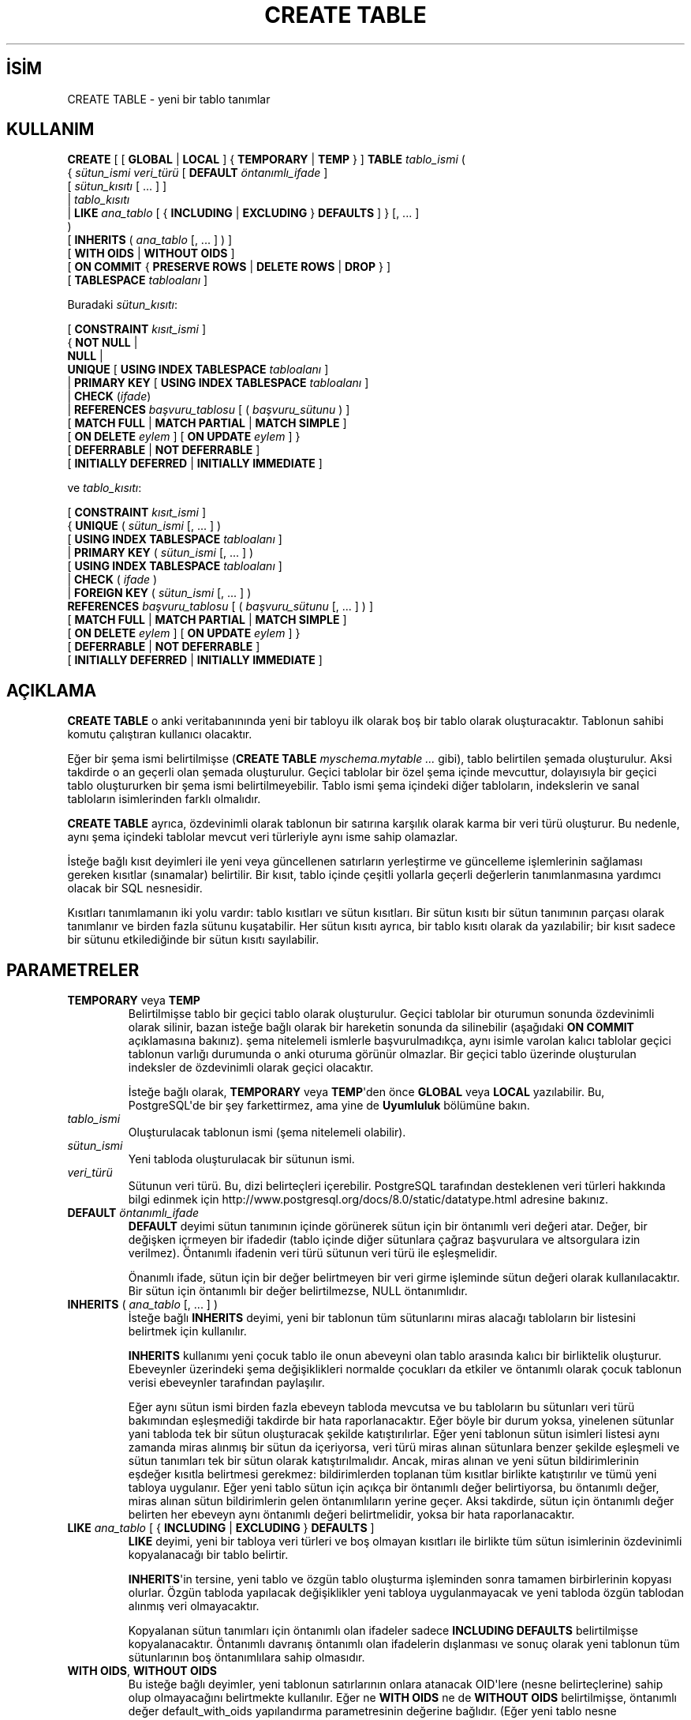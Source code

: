 .\" http://belgeler.org \N'45' 2006\N'45'11\N'45'26T10:18:35+02:00  
.TH "CREATE TABLE" 7 "" "PostgreSQL" "SQL \N'45' Dil Deyimleri"
.nh   
.SH İSİM
CREATE TABLE \N'45' yeni bir tablo tanımlar   
.SH KULLANIM 
.nf
\fBCREATE\fR [ [ \fBGLOBAL\fR | \fBLOCAL\fR ] { \fBTEMPORARY\fR | \fBTEMP\fR } ] \fBTABLE\fR \fItablo_ismi\fR (
\  { \fIsütun_ismi\fR \fIveri_türü\fR [ \fBDEFAULT\fR \fIöntanımlı_ifade\fR ]
\    [ \fIsütun_kısıtı\fR [ ... ] ]
\    | \fItablo_kısıtı\fR
\    | \fBLIKE\fR \fIana_tablo\fR [ { \fBINCLUDING\fR | \fBEXCLUDING\fR } \fBDEFAULTS\fR ] }  [, ... ]
)
[ \fBINHERITS\fR ( \fIana_tablo\fR [, ... ] ) ]
[ \fBWITH OIDS\fR | \fBWITHOUT OIDS\fR ]
[ \fBON COMMIT\fR { \fBPRESERVE ROWS\fR | \fBDELETE ROWS\fR | \fBDROP\fR } ]
[ \fBTABLESPACE\fR \fItabloalanı\fR ]

Buradaki \fIsütun_kısıtı\fR:

[ \fBCONSTRAINT\fR \fIkısıt_ismi\fR ]
{ \fBNOT NULL\fR |
\  \fBNULL\fR |
\  \fBUNIQUE\fR [ \fBUSING INDEX TABLESPACE\fR \fItabloalanı\fR ]
\  | \fBPRIMARY KEY\fR [ \fBUSING INDEX TABLESPACE\fR \fItabloalanı\fR ]
\  | \fBCHECK\fR (\fIifade\fR)
\  | \fBREFERENCES\fR \fIbaşvuru_tablosu\fR [ ( \fIbaşvuru_sütunu\fR ) ]
\    [ \fBMATCH FULL\fR | \fBMATCH PARTIAL\fR | \fBMATCH SIMPLE\fR ]
\    [ \fBON DELETE\fR \fIeylem\fR ] [ \fBON UPDATE\fR \fIeylem\fR ] }
[ \fBDEFERRABLE\fR | \fBNOT DEFERRABLE\fR ]
[ \fBINITIALLY DEFERRED\fR | \fBINITIALLY IMMEDIATE\fR ]

ve \fItablo_kısıtı\fR:

[ \fBCONSTRAINT\fR \fIkısıt_ismi\fR ]
{ \fBUNIQUE\fR ( \fIsütun_ismi\fR [, ... ] )
\   [ \fBUSING INDEX TABLESPACE\fR \fItabloalanı\fR ]
\   | \fBPRIMARY KEY\fR ( \fIsütun_ismi\fR [, ... ] )
\      [ \fBUSING INDEX TABLESPACE\fR \fItabloalanı\fR ]
\      | \fBCHECK\fR ( \fIifade\fR )
\      | \fBFOREIGN KEY\fR ( \fIsütun_ismi\fR [, ... ] )
\         \fBREFERENCES\fR \fIbaşvuru_tablosu\fR [ ( \fIbaşvuru_sütunu\fR [, ... ] ) ]
\         [ \fBMATCH FULL\fR | \fBMATCH PARTIAL\fR | \fBMATCH SIMPLE\fR ]
\         [ \fBON DELETE\fR \fIeylem\fR ] [ \fBON UPDATE\fR \fIeylem\fR ] }
[ \fBDEFERRABLE\fR | \fBNOT DEFERRABLE\fR ]
[ \fBINITIALLY DEFERRED\fR | \fBINITIALLY IMMEDIATE\fR ]
.fi
    
.SH AÇIKLAMA
\fBCREATE TABLE\fR o anki veritabanınında yeni bir tabloyu ilk olarak boş bir tablo olarak oluşturacaktır. Tablonun sahibi komutu çalıştıran kullanıcı olacaktır.   

Eğer bir şema ismi belirtilmişse (\fBCREATE TABLE \fR    \fImyschema.mytable ...\fR gibi), tablo belirtilen şemada oluşturulur. Aksi takdirde o an geçerli olan şemada oluşturulur. Geçici tablolar bir özel şema içinde mevcuttur, dolayısıyla bir geçici tablo oluştururken bir şema ismi belirtilmeyebilir. Tablo ismi şema içindeki diğer tabloların, indekslerin ve sanal tabloların isimlerinden farklı olmalıdır.   

\fBCREATE TABLE\fR ayrıca, özdevinimli olarak tablonun bir satırına karşılık olarak karma bir veri türü oluşturur. Bu nedenle, aynı şema içindeki tablolar mevcut veri türleriyle aynı isme sahip olamazlar.   

İsteğe bağlı kısıt deyimleri ile yeni veya güncellenen satırların yerleştirme ve güncelleme işlemlerinin sağlaması gereken kısıtlar (sınamalar) belirtilir. Bir kısıt, tablo içinde çeşitli yollarla geçerli değerlerin tanımlanmasına yardımcı olacak bir SQL nesnesidir.   

Kısıtları tanımlamanın iki yolu vardır: tablo kısıtları ve sütun kısıtları. Bir sütun kısıtı bir sütun tanımının parçası olarak tanımlanır ve birden fazla sütunu kuşatabilir. Her sütun kısıtı ayrıca, bir tablo kısıtı olarak da yazılabilir; bir kısıt sadece bir sütunu etkilediğinde bir  sütun kısıtı sayılabilir.   

.SH PARAMETRELER   
.br
.ns
.TP 
\fBTEMPORARY\fR veya \fBTEMP\fR
Belirtilmişse tablo bir geçici tablo olarak oluşturulur. Geçici tablolar bir oturumun sonunda özdevinimli olarak silinir, bazan isteğe bağlı olarak bir hareketin sonunda da silinebilir (aşağıdaki \fBON COMMIT\fR açıklamasına bakınız). şema nitelemeli ismlerle başvurulmadıkça, aynı isimle varolan kalıcı tablolar geçici tablonun varlığı durumunda o anki oturuma görünür olmazlar.  Bir geçici tablo üzerinde oluşturulan indeksler de özdevinimli olarak geçici olacaktır.     

İsteğe bağlı olarak,  \fBTEMPORARY\fR veya \fBTEMP\fR\N'39'den önce \fBGLOBAL\fR veya \fBLOCAL\fR yazılabilir. Bu, PostgreSQL\N'39'de bir şey farkettirmez, ama yine de \fBUyumluluk\fR bölümüne bakın.      

.TP 
\fItablo_ismi\fR
Oluşturulacak tablonun ismi (şema nitelemeli olabilir).      

.TP 
\fIsütun_ismi\fR
Yeni tabloda oluşturulacak bir sütunun ismi.      

.TP 
\fIveri_türü\fR
Sütunun veri türü. Bu, dizi belirteçleri içerebilir. PostgreSQL tarafından desteklenen veri türleri hakkında bilgi edinmek için http://www.postgresql.org/docs/8.0/static/datatype.html adresine bakınız.      

.TP 
\fBDEFAULT \fR\fIöntanımlı_ifade\fR
\fBDEFAULT\fR deyimi sütun tanımının içinde görünerek sütun için bir öntanımlı veri değeri atar. Değer, bir değişken içrmeyen bir ifadedir (tablo içinde diğer sütunlara çağraz başvurulara ve altsorgulara izin verilmez). Öntanımlı ifadenin veri türü sütunun veri türü ile eşleşmelidir.      

Önanımlı ifade, sütun için bir değer belirtmeyen bir veri girme işleminde sütun değeri olarak kullanılacaktır. Bir sütun için öntanımlı bir değer belirtilmezse, NULL öntanımlıdır.      

.TP 
\fBINHERITS \fR( \fIana_tablo\fR [, ... ] )
İsteğe bağlı \fBINHERITS\fR deyimi, yeni bir tablonun tüm sütunlarını miras alacağı tabloların bir listesini belirtmek için kullanılır.      

\fBINHERITS\fR kullanımı yeni çocuk tablo ile onun abeveyni olan tablo arasında kalıcı bir birliktelik oluşturur. Ebeveynler üzerindeki şema değişiklikleri normalde çocukları da etkiler ve öntanımlı olarak çocuk tablonun verisi ebeveynler tarafından paylaşılır.      

Eğer aynı sütun ismi birden fazla ebeveyn tabloda mevcutsa ve bu tabloların bu sütunları veri türü bakımından eşleşmediği takdirde bir hata raporlanacaktır. Eğer böyle bir durum yoksa, yinelenen sütunlar yani tabloda tek bir sütun oluşturacak şekilde katıştırılırlar. Eğer yeni tablonun sütun isimleri listesi aynı zamanda miras alınmış bir sütun da içeriyorsa, veri türü miras alınan sütunlara benzer şekilde eşleşmeli ve sütun tanımları tek bir sütun olarak katıştırılmalıdır. Ancak, miras alınan ve yeni sütun bildirimlerinin eşdeğer kısıtla belirtmesi gerekmez:  bildirimlerden toplanan tüm kısıtlar birlikte katıştırılır ve tümü yeni tabloya uygulanır. Eğer yeni tablo sütun için açıkça bir öntanımlı değer belirtiyorsa,  bu öntanımlı değer, miras alınan sütun bildirimlerin gelen öntanımlıların yerine geçer. Aksi takdirde, sütun için öntanımlı değer belirten her ebeveyn aynı öntanımlı değeri belirtmelidir, yoksa bir hata raporlanacaktır.       

.TP 
\fBLIKE \fR\fIana_tablo \fR[ { \fBINCLUDING\fR | \fBEXCLUDING\fR } \fBDEFAULTS\fR ]
\fBLIKE\fR deyimi, yeni bir tabloya veri türleri ve boş olmayan kısıtları ile birlikte tüm sütun isimlerinin özdevinimli kopyalanacağı bir tablo belirtir.      

\fBINHERITS\fR\N'39'in tersine, yeni tablo ve özgün tablo oluşturma işleminden sonra tamamen birbirlerinin kopyası olurlar. Özgün tabloda yapılacak değişiklikler yeni tabloya uygulanmayacak ve yeni tabloda özgün tablodan alınmış veri olmayacaktır.      

Kopyalanan sütun tanımları için öntanımlı olan ifadeler sadece \fBINCLUDING DEFAULTS\fR belirtilmişse kopyalanacaktır. Öntanımlı davranış öntanımlı olan ifadelerin dışlanması ve sonuç olarak yeni tablonun tüm sütunlarının boş öntanımlılara sahip olmasıdır.      

.TP 
\fBWITH OIDS\fR, \fBWITHOUT OIDS\fR
Bu isteğe bağlı deyimler, yeni tablonun satırlarının onlara atanacak OID\N'39'lere (nesne belirteçlerine) sahip olup olmayacağını belirtmekte kullanılır. Eğer ne \fBWITH OIDS\fR ne de \fBWITHOUT OIDS\fR belirtilmişse, öntanımlı değer default_with_oids yapılandırma parametresinin değerine bağlıdır. (Eğer yeni tablo nesne belirteçlerine sahip bir tabloyu miras alıyorsa, tabloyu oluşturan cümle \fBWITHOUT OIDS\fR içerse bile \fBWITH OIDS\fR geçerli olur.)      

Eğer \fBWITHOUT OIDS\fR belirtilmiş ve uygulanmışsa, yeni tablo nesne belirteçlerini saklamaz ve girilen her yeni satır için bir nesne belirteci atanmaz. Nesne belirteci tüketimi azalacağından ve bu suretle 32 bitlik OID sayacının başa dönmesi erteleneceğinden genelde edilen zahmete değer. Sayaç bir kere başa döndü mü, nesne belirteçlerinin artık eşsiz olmayacağı varsayılır ve bu onları nispeten daha az yararlı hale getirir. Nesne belirteçlerinin dışlanması ek olarak, her satır için 4 bayt (çoğu makinede) olmak üzere tablonun disk üzerinde kaplayacağı alanı düşürecek ve başarımı oldukça arttıracaktır.      

Tablo oluşturulduktan sonra nesne belirteçlerini kaldırmak için \fBALTER TABLE\fR [alter_table(7)] kullanın.      

.TP 
\fBCONSTRAINT \fR\fIkısıt_ismi\fR
Bir sütun ya da tablo kısıtı için isteğe bağlı bir isim. Belirtilmezse ismi sistem üretir.      

.TP 
\fBNOT NULL\fR
Sütunun boş değer içeremeyeceğini belirtir.      

.TP 
\fBNULL\fR
Sütunun boş değer içermesine izin verilir. bu öntanımlıdır.      

Bu deyim, sadece standartdışı SQL veritabanlarıyla uyumluluk için vardır. Yeni uygulamalarda kullanımından vazgeçilmelidir.      

.TP 
.nf \fBUNIQUE \fR( \fIsütun_kısıtı\fR ) \fBUNIQUE \fR( \fIsütun_ismi \fR[, ... ] ) ( \fItablo_kısıtı\fR ) .fi
\fBUNIQUE\fR kısıtı, bir tablonun bir veya daha fazla sütunundan oluşan bir grubunun sadece eşsiz değerler içerebileceğini belirtir. Eşsiz tablo kısıtının davranışı, çok sayıda sütun belirtilebilmesi dışında sütun kısıtınınki ile aynıdır.      

Eşsizlik kısıtının amacına uygun olarak, boş değerlerin eşit olmadıkları varsayılır.      

Her eşsiz tablo kısıtı, aynı tabloda tanımlanmış diğer eşsizlik veya birincil anahtar kısıtı tarafından isimlendirilmiş sütun grubundan farklı bir sütun grubunu isimlendirmelidir. (Aksi takdirde, yalnızca, aynı kısıt iki kere listelenmiş olur.)      

.TP 
.nf \fBPRIMARY KEY\fR ( \fIsütun_kısıtı\fR ) \fBPRIMARY KEY \fR( \fIsütun_ismi \fR[, ... ] ) ( \fItablo_kısıtı\fR ) .fi
Birincil anahtar kısıtı bir tablonun bir sütununun ya da sütunlarının sadece elsiz ve boş olmayan değerler içerebileceğini belirtir. Teknik olarak, \fBPRIMARY KEY\fR sadece \fBUNIQUE\fR ile \fBNOT NULL\fR deyiminin birleşimidir, fakat bir sütun grubunun birincil anahtar olarak belirtilmesi ayrıca, şema tasarımı hakkında hamveri sağlar; bir birincil anahtar uygulanmış gibi diğer tablolar, bu tablonun satırları için bir eşsiz belirteç olarak bu sütun grubuna bel bağlayayabilir.      

İster sütun ister tablo kısıtı olarak belirtilsin, bir tablo için sadece bir birincil anahtar belirtilebilir.      

Birincil anahtar kısıtı, aynı tabloda tanımlanmış bir eşsizlik kısıtı tarafından isimlendirilmiş diğer sütun gruplarından farklı bir sütun grubunu isimlendirmelidir.      

.TP 
\fBCHECK \fR(\fIifade\fR)
\fBCHECK\fR deyimi, bir veri girme veya güncelleme işlemi sonucunda yeni ya da güncellenmiş satırların sağlaması gereken bir mantıksal sonuç üreten bir ifadeyi belirtmek için kullanılır. TRUE veya UNKNOWN olarak sonuçlanan ifadeler başarılı kabul edilir. Bir veri girme veya güncelleme işleminin ürettiği bir FALSE sonucunda bir hata olağandışılığı oluşur ve bu veri girme veya güncelleme işlemi veritabanını değiştirmez. Bir tablo kısıtı içinde görünen bir ifade çok sayıda sütunun değeri ile ilgili olabilirken, bir sütun kısıtı olarak belirtilen bir sınama kısıtı sadece bu sütunun değeriyle ilgili olmalıdır.      

Şimdilik, \fBCHECK\fR ifadeleri ne altsorgu içerebilir ne de üzerinde çalışılan satır dışındaki sütunların değerleriyle ilgili olabilir.      

.TP 
.nf \fBREFERENCES\fR \fIbaşvuru_tablosu\fR [ ( \fIbaşvuru_sütunu\fR ) ] \  [ \fBMATCH FULL\fR | \fBMATCH PARTIAL\fR | \fBMATCH SIMPLE\fR ] \  [ \fBON DELETE\fR \fIeylem\fR ] [ \fBON UPDATE\fR \fIeylem\fR \fBFOREIGN KEY\fR ( \fIsütun_ismi\fR [, ... ] ) \  \fBREFERENCES\fR \fIbaşvuru_tablosu\fR [ ( \fIbaşvuru_sütunu\fR [, ... ] ) ] \  [ \fBMATCH FULL\fR | \fBMATCH PARTIAL\fR | \fBMATCH SIMPLE\fR ] \  [ \fBON DELETE\fR \fIeylem\fR ] \  [ \fBON UPDATE\fR \fIeylem\fR ] } ( \fItablo_kısıtı\fR ) .fi
Bu deyimler, başvurulan tablonun bir satırının başvurulan sütunlarındaki değerlerle eşleşmesi gereken değerler içermesi istenen yeni tablonun bir ya da daha fazla sütunundan oluşan bir sütun grubunu gerektiren bir yabancı anahtar kısıtı belirtir. Eğer \fIbaşvuru_sütunu\fR belirtilmezse, \fIbaşvuru_tablosu\fR\N'39'nun birincil anahtarı kullanılır. Başvurulan sütunlar, başvurulan tablodaki bir eşsizlik veya bir birincil anahtar kısıtınının sütunları olmalıdır.      

Bşvurulan sütunlara girilen bir değer, başvurulan tablonun ve başvurulan sütunların değerleriyle belirtilen eşleşme türü kullanılarak eşleşmelidir. Üç eşleşme türü vardır: \fBMATCH FULL\fR, \fBMATCH PARTIAL\fR ve aynı zamanda öntanımlı olan \fBMATCH SIMPLE\fR. \fBMATCH FULL\fR, tüm yabancı anahtar sütunları boş olmadıkça, bir çok sütunlu yabancı anahtarın tek sütununun boş olmasına izin vermeyecektir. \fBMATCH SIMPLE\fR, diğer yabancı anahtar sütunları boş değer içermezken, bazı yabancı anahtar sütunlarının boş değer içermesine izin verecektir. \fBMATCH PARTIAL\fR ise henüz gerçeklenmemiştir.      

Ek olarak, başvurulan sütunlardaki veri değiştiğinde, bu tablonun sütunlarının verisi üzerinde bazı eylemler uygulanır. \fBON DELETE\fR deyimi, başvurulan tablodaki başvurulan satır silindiğinde uygulanacak eylemi belirtmekte kullanılır. Benzer şekilde, \fBON UPDATE\fR deyimi, başvurulan tablodaki başvurulan sütun yeni bir değerle güncellendiğinde uygulanacak eylemi belirtmekte kullanılır. Eğer başvurulan satır güncellenmeksizin bu sütunu içeren satır güncellenmişse, bir işlem yapılmaz. \fBNO ACTION\fR sınaması dışında hiçbir göreli eylem, kısıtta ertelenebileceği belirtilmiş olsa bile ertelenemez. Her deyim için olası eylemler şunlardır:      

.RS 

.br
.ns
.TP 
\fBNO ACTION\fR
Silme veya güncelleme işlemini bir yabancı anahtar kısıtı çelişkisi ürettiğinde bunu belirten bir hatanın üretilmesini sağlar. Eğer kısıt ertelenmişse ve başvurulan satırlar hala mevcutsa, bu hata kısıtın sınanması sırasında üretilecektir. Bu öntanımlı eylemdir.          

.TP 
\fBRESTRICT\fR
Silme veya güncelleme işlemini bir yabancı anahtar kısıtı çelişkisi ürettiğinde bunu belirten bir hatanın üretilmesini sağlar. Sınamanın ertelenebilir olmaması dışında \fBNO ACTION\fR\N'39'a benzer.          

.TP 
\fBCASCADE\fR
Silinen satıra başvuran bir satırın silinmesini ya da başvuran sütunun değerinin başvurulan sütunun yeni değerine güncellenmesini sağlar.          

.TP 
\fBSET NULL\fR
Başvuran sütunların boş olmasını sağlar.          

.TP 
\fBSET DEFAULT\fR
Başvuran sütunlara öntanımlı değerlerinin atanmasını sağlar.          

.PP
.RE
.IP


Eğer başvurulan sütunlar sıkça değişmiyorsa, yabancı anahtar sütununa bir indeks eklemek akıllıca olur, böylece yabancı anahtar sütunu ile ilgili göreli eylemler daha verimli uygulanabilir.      

.TP 
\fBDEFERRABLE\fR, \fBNOT DEFERRABLE\fR
Kısıtın ertelenip ertelenmeyeceğini belirler. Ertelenebilir olmayan (not deferrable) bir kısıt her deyimden sonra anında sınanacaktır. Ertelenebilir bir kısıt ise, \fBSET CONSTRAINTS\fR [set\N'45'constraints(7)] deyimi kullanılarak hareketin sonuna kadar ertelenebilir. \fBNOT DEFERRABLE\fR öntanımlıdır. Şimdilik sadece yabancı anahtar kısıtları bu deyimleri kabul etmektedir. Diğer tüm kısıt türleri ertelenebilir değildir.      

.TP 
\fBINITIALLY IMMEDIATE\fR, \fBINITIALLY DEFERRED\fR
Eğer bir kısıt ertelenebilirse, bu deyim kısıtın öntanımlı sınama zamanını belirtmek için kullanılabilir. Eğer kısıt \fBINITIALLY IMMEDIATE\fR ise, her deyimden sonra sınanacaktır. Eğer kısıt \fBINITIALLY DEFERRED\fR ise, sadece hareketin sonunda sınanır. Kısıtın sınama zamanı \fBSET CONSTRAINTS\fR [set_constraints(7)] cümlesi ile değiştirilebilir.      

.TP 
\fBON COMMIT\fR
Geçici tabloların hareket kümesinin sonundaki davranışı, \fBON COMMIT\fR kullanılarak denetlenebilir. Üç seçeneği vardır:     

.RS 

.br
.ns
.TP 
\fBPRESERVE ROWS\fR
Hareketin sonunda özel bir eylem yapılmaz. Bu öntanımlı davranıştır.          

.TP 
\fBDELETE ROWS\fR
Her hareket kümesinin sonunda geçici tablonun satırları silinir. Aslında, her teslimde (commit) özdevinimli bir \fBTRUNCATE\fR [truncate(7)] yapılır.          

.TP 
\fBDROP\fR
Geçici tablo o anki hareket kümesinin sonunda silinecektir.          

.PP
.RE
.IP


.TP 
\fBTABLESPACE \fR\fItabloalanı\fR
\fItabloalanı\fR, yeni tablonun içinde oluşturulacağı tablo alanının ismidir. Belirtilmezse, default_tablespace yapılandırma parametresinin değeri, bu parametrenin değeri boş dizge ise veritabanının öntanımlı tablo alanı kullanılır.      

.TP 
\fBUSING INDEX TABLESPACE \fR\fItabloalanı\fR
Bir \fBUNIQUE\fR veya \fBPRIMARY KEY\fR kısıtı ile ilişkili olarak oluşturulacak indeksdeki tablo alanının seçimini mümkün kılar. Belirtilmezse, default_tablespace yapılandırma parametresinin değeri, bu parametrenin değeri boş dizge ise veritabanının öntanımlı tablo alanı kullanılır.      

.PP  
.SH EK BİLGİ
Nesne belirteçlerinin (OID) yeni uygulamalarda kullanılması önerilmez: mümkünse, bir \fBSERIAL\fR veya başka bir kayıt listesi üretecinin, tablonun birincil anahtarı olarak kullanılması önerilir. Yine de uygulamanız, bir tablonun belli bir satırını belirtmek için nesne belirteçlerini kullanıyorsa, tablodaki nesne belirteçlerinin sayaç başa döndükten spnra bile satırları eşsiz olarak belirttiğinden emin olmak için tablonun oid sütununda bir eşsizlik kısıtı oluşturmanızı öneririz. Bu nesne belirteçlerinin veritabanı çapında eşsiz olduğunu kabulden kaçının; eğer veritabanı çapında eşsiz bir belirtece ihtiyacınız varsa, tableoid ile tablonun oid sütununu birlikte kullanın.     

.br
.ns
.TP 
\fBİpucu:\fR
Birincil anahtarı olmayan tablolar için, hem bir OID hem de bir eşsiz veri anahtarı olmaksızın, satırları belirtmek zor olacağından, \fBWITHOUT OIDS\fR kullanımı önerilmez.      

.PP

PostgreSQL eşsizliği güçlendirmek için her eşsizlik kısıtı ve her birincil anahtar kısıtı için bir indeksi özdevinimli olarak oluşturur. Bu suretle, birincil anahtar ütunu için açıkça bir indeks oluşturmak gerekmez. (Daha fazla bilgi için \fBCREATE INDEX\fR [create_index(7)] kılavuz sayfasına bakınız.)     

Eşsizlik kısıtları ve birincil anahtarlar, şimdiki gerçeklenimde miras alınmamaktadır. Bu, eşsizlik kısıtları ile miras almanın birleşimini tersine işlevsiz yapar.     

Bir tablo 1600 sütundan fazla sütun içeremez. (Uygulamada, demet uzunluğu kısıtlarından dolayı etkin sınır daha düşüktür.)   

.SH ÖRNEKLER   
films ve distributors tablolarını oluşturmak için:      


.RS 4
.nf
CREATE TABLE films (
\    code        char(5) CONSTRAINT firstkey PRIMARY KEY,
\    title       varchar(40) NOT NULL,
\    did         integer NOT NULL,
\    date_prod   date,
\    kind        varchar(10),
\    len         interval hour to minute
);
.fi
.RE     


.RS 4
.nf
CREATE TABLE distributors (
\    did    integer PRIMARY KEY DEFAULT nextval(\N'39'serial\N'39'),
\    name   varchar(40) NOT NULL CHECK (name <> \N'39'\N'39')
);
.fi
.RE     

2 boyutlu bir dizi ile bir tablo oluşturmak için:     


.nf
CREATE TABLE array_int (
\    vector  int[][]
);
.fi     

films tablosu için bir eşsiz tablo kısıtının tanımlanması. Eşsiz tablo kısıtları tablonun bir veya daha fazla sütunu için tanımlanabilir:     


.RS 4
.nf
CREATE TABLE films (
\    code        char(5),
\    title       varchar(40),
\    did         integer,
\    date_prod   date,
\    kind        varchar(10),
\    len         interval hour to minute,
\    CONSTRAINT production UNIQUE(date_prod)
);
.fi
.RE     

Bir sınama sütunu kısıtı tanımlamak için:     


.RS 4
.nf
CREATE TABLE distributors (
\    did     integer CHECK (did > 100),
\    name    varchar(40)
);
.fi
.RE     

Bir sınama tablo kısıtı tanımlamak için:     


.RS 4
.nf
CREATE TABLE distributors (
\    did     integer,
\    name    varchar(40)
\    CONSTRAINT con1 CHECK (did > 100 AND name <> \N'39'\N'39')
);
.fi
.RE     

films tablosu için bir birincil anahtar tablo kısıtının tanımlanması. Birincil anahtar tablo kısıtları tablonun bir ya da daha fazla sütununda tanımlanabilir:     


.RS 4
.nf
CREATE TABLE films (
\    code        char(5),
\    title       varchar(40),
\    did         integer,
\    date_prod   date,
\    kind        varchar(10),
\    len         interval hour to minute,
\    CONSTRAINT code_title PRIMARY KEY(code,title)
);
.fi
.RE     

distributors tablosu için bir birincil anahtar kısıtının tanımlanması. Aşağıdaki iki örnek eşdeğerdir, ilki tablo kısıtı sözdizimini, ikincisi sütun kısıtı sözdizimini kullanır:     


.RS 4
.nf
CREATE TABLE distributors (
\    did     integer,
\    name    varchar(40),
\    PRIMARY KEY(did)
);
.fi
.RE     


.RS 4
.nf
CREATE TABLE distributors (
\    did     integer PRIMARY KEY,
\    name    varchar(40)
);
.fi
.RE     

Aşağıdaki örnekte, name sütunu için öntanımlı değer olarak bir dizge sabiti atanmakta; did sütununun öntanımlı değeri bir kayıt listesinin sonraki değeri seçilerek üretilmekte; modtime sütununun öntanımlı değeri ise satıra verinin girildiği zaman olmaktadır.     


.RS 4
.nf
CREATE TABLE distributors (
\    name      varchar(40) DEFAULT \N'39'Luso Films\N'39',
\    did       integer DEFAULT nextval(\N'39'distributors_serial\N'39'),
\    modtime   timestamp DEFAULT current_timestamp
);
.fi
.RE     

distributors tablosunda açıkça bir isim belirterek iki \fBNOT NULL\fR sütun kısıtının tanımlanması:     


.RS 4
.nf
CREATE TABLE distributors (
\    did     integer CONSTRAINT no_null NOT NULL,
\    name    varchar(40) NOT NULL
);
.fi
.RE     

name sütunu için bir eşsizlik kısıtının tanımlanması:     


.RS 4
.nf
CREATE TABLE distributors (
\    did     integer,
\    name    varchar(40) UNIQUE
);
.fi
.RE     

Bu örnek, yukarıdaki örneğe eşdeğerdir:     


.RS 4
.nf
CREATE TABLE distributors (
\    did     integer,
\    name    varchar(40),
\    UNIQUE(name)
);
.fi
.RE     

diskvol1 tablo alanında cinemas tablosunun oluşturulması:     


.RS 4
.nf
CREATE TABLE cinemas (
\        id serial,
\        name text,
\        location text
) TABLESPACE diskvol1;
.fi
.RE   

.SH UYUMLULUK   
\fBCREATE TABLE\fR cümlesi SQL\N'45'92 ve SQL:1999\N'39'un bir alt kümesi ile aşağıda belirtilenler dışında uyumludur.   

.SS Geçici tablolar
\fBCREATE TEMPORARY TABLE\fR sözdizimi bakımından SQL standardına benzese de etkisi aynı değildir. Standartta, geçici tablolar bir defada tanımlanır ve onlara ihtiyaç oldukça he oturumda özdevinimli olarak mevcut olurlar (başlangıçta boş içerikle). PostgreSQL\N'39'de ise, bir geçici tablonun her gerekişinde oturumda \fBCREATE TEMPORARY TABLE\fR cümlesinin açıkça çalıştırılması gerekir. Bu, farklı oturumların aynı geçici tabloyu farklı amaçlarla kullanabilmesine olanak sağlar. Halbuki standardın yaklaşımı, belirtilen geçici tablo ismiyle erişilen her kopyanın aynı tablo yapısına sahip olması şeklinde bir sınırlama içerir.    

Standardın geçici tabloların davranışıyla ilgili tanımı geniş çapta yoksayılır. Bu noktada, PostgreSQL\N'39'in davranışı çeşitli başka SQL veritabanlarınınkine benzerlik gösterir.    

Standardın yerel ve genel geçici tabloları ayrımsama yöntemi, PostgreSQL\N'39'in sahip olmadığı modül kavramına oturtulduğundan, PostgreSQL aynı yöntemi kullanmaz. Uyumluluk uğruna, PostgreSQL bir geçici tablo bildiriminde \fBGLOBAL\fR ve \fBLOCAL\fR anahtar sözcüklerini kabul eder, ama bunların bir etkisi yoktur.    

Geçici tablolar için \fBON COMMIT\fR deyimi SQL standardıyla benzerlik gösterse de, bazı farklar vardır. Eğer \fBON COMMIT\fR belirtilmezse, SQL öntanımlı davranış olarak \fBON COMMIT DELETE ROWS\fR belirtiken, PostgreSQL öntanımlı davranış olarak \fBON COMMIT PRESERVE ROWS\fR belirtir. \fBON COMMIT DROP\fR seçeneği ise SQL standardında yoktur.    

.SS Sütun Sınama Kısıtları
SQL standardı, \fBCHECK\fR sütun kısıtlarının sadece uygulandığı sütun ile ilgili olabileceğini söyler; sadece \fBCHECK\fR tablo kısıtları çok sayıda sütun ile ilgili olabilir. PostgreSQL böyle bir sınırlamayı zorunlu kılmaz; sütun ve tablo kısıtlarının farksız olduğunu kabul eder.    

.SS NULL Kısıtı    
\fBNULL\fR kısıtı (aslında bir kısıt değildir) (ve simetriği olan \fBNOT NULL\fR kısıtı), bir PostgreSQL oluşumudur ve bazı başka veritabanı sistemleriyle uyumluluk adına vardır. Bir sütun için zaten öntanımlı olduğundan varlığı basitçe kuru gürültüdür.    

.SS Kalıtım
\fBINHERITS\fR deyimi ile çok sayıda miras alınması bir PostgreSQL oluşumudur. SQL:1999 standardı (ama, SQL\N'45'92 değil), farklı bir sözdizimi ve farklı sözcüklerle tek bir miras alma deyimi tanımlar. SQL:1999 tarzı kalıtım henüz PostgreSQL tarafından desteklenmemektedir.    

.SS Nesne Kimlikleri
PostgreSQL\N'39'in OID kavramı standart değildir.    

.SS Sıfır Sütunluk Tablolar
PostgreSQL bir tablonun hiç sütun içermeksizin oluşturulmasına izin verir (\fBCREATE TABLE foo();\fR gibi). Bu bir PostgreSQL oluşumudur. SQL standardı sıfır sütunluk tablolara izin vermez. Sıfır sütunluk tablolar kendi başlarına çok kullanışlı olmamakla beraber, buna izin verilmemesi, \fBALTER TABLE DROP COLUMN\fR için tuhaf özel durumlar oluşmasına yol açar, dolayısıyla standardın bu sınırlamasını yoksaymak daha temiz görünür.    

.SS Tablo Alanları
PostgreSQL\N'39'in tablo alanı kavramı standardın bir parçası değildir. Dolayısıyla, \fBTABLESPACE\fR ve \fBUSING INDEX TABLESPACE\fR deyimleri birer PostgreSQL oluşumudur.    

.SH İLGİLİ BELGELER
\fBALTER TABLO\fR [alter_table(7)], \fBDROP TABLE\fR [drop_table(7)], \fBCREATE TABLESPACE\fR [create_tablespace(7)].  

.SH ÇEVİREN
Nilgün Belma Bugüner <nilgun (at) belgeler·gen·tr>, Nisan 2005 
 
    
